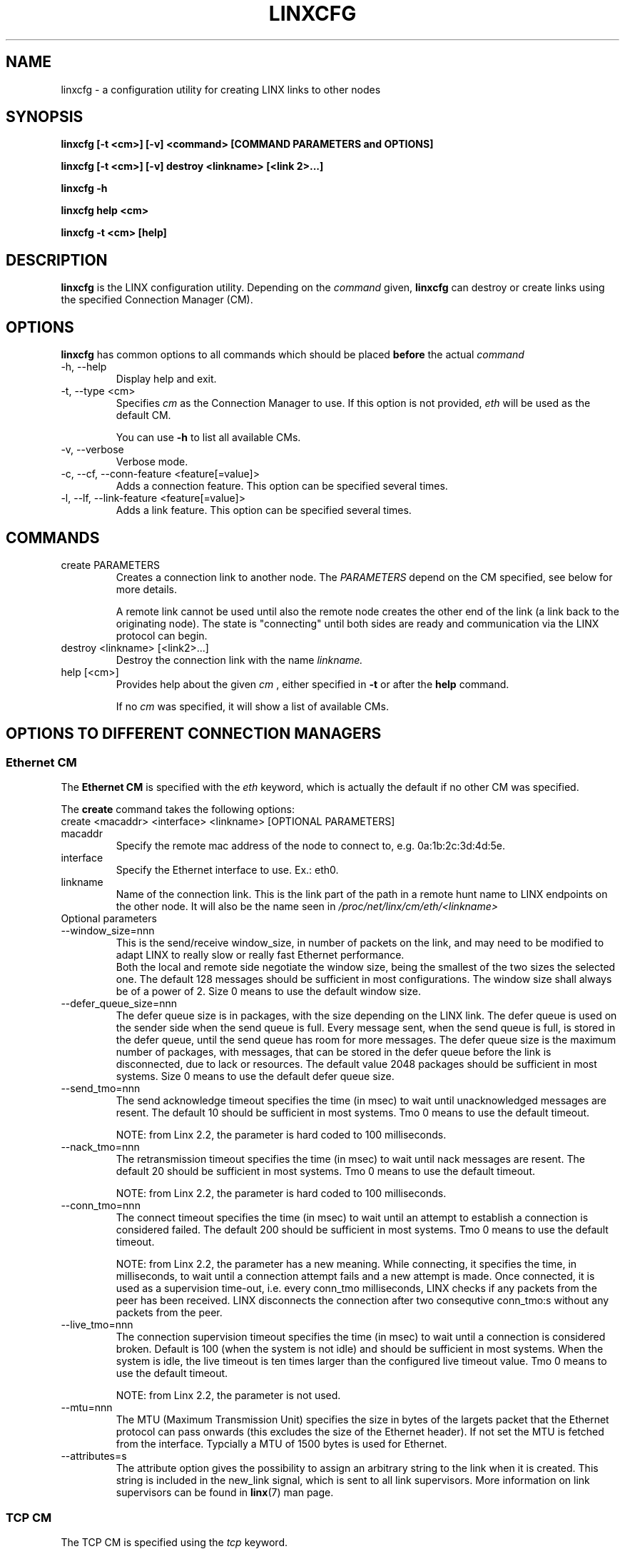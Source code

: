 .TH LINXCFG 1 "2010-01-20" 1.5 "LINX"
.SH NAME
linxcfg \- a configuration utility for creating LINX links to other nodes
.SH SYNOPSIS
.B linxcfg [-t <cm>] [-v] <command> [COMMAND PARAMETERS and OPTIONS]

.B linxcfg [-t <cm>] [-v] destroy <linkname> [<link 2>...]

.B linxcfg -h

.B linxcfg help <cm>

.B linxcfg -t <cm> [help]

.SH DESCRIPTION
.B linxcfg
is the LINX configuration utility. Depending on the
.I command
given,
.B linxcfg
can destroy or create links using the specified Connection Manager (CM).

.SH OPTIONS

.B linxcfg
has common options to all commands which should be placed
.B before
the actual
.I command

.IP "-h, --help"
Display help and exit.

.IP "-t, --type <cm>"
Specifies
.I cm
as the Connection Manager to use. If this option is not provided,
.I "eth"
will be used as the default CM.

You can use
.B -h
to list all available CMs.

.IP "-v, --verbose"
Verbose mode.

.IP "-c, --cf, --conn-feature <feature[=value]>"
Adds a connection feature. This option can be specified several times.

.IP "-l, --lf, --link-feature <feature[=value]>"
Adds a link feature. This option can be specified several times.

.SH COMMANDS

.TP
create PARAMETERS
Creates a connection link to another node. The
.I PARAMETERS
depend on the CM specified, see below for more details.

A remote link cannot be used until also the remote node creates
the other end of the link (a link back to the originating node).
The state is "connecting" until both sides are ready and
communication via the LINX protocol can begin.


.TP
destroy <linkname> [<link2>...]
Destroy the connection link with the name
.I linkname.

.TP
help [<cm>]
Provides help about the given
.I cm
, either specified in
.B -t
or after the
.B help
command.

If no
.I cm
was specified, it will show a list of available CMs.

.SH OPTIONS TO DIFFERENT CONNECTION MANAGERS

.SS Ethernet CM

The
.B Ethernet CM
is specified with the
.I "eth"
keyword, which is actually the default if no other CM was specified.

The
.B create
command takes the following options:

.TP
create <macaddr> <interface> <linkname> [OPTIONAL PARAMETERS]

.TP
macaddr
Specify the remote mac address of the node to connect to, e.g.
0a:1b:2c:3d:4d:5e.

.TP
interface
Specify the Ethernet interface to use. Ex.: eth0.

.TP
linkname
Name of the connection link. This is the link part of the path in a remote
hunt name to LINX endpoints on the other node. It will also be the
name seen in
.I /proc/net/linx/cm/eth/<linkname>

.IP "Optional parameters"

.TP
--window_size=nnn
This is the send/receive window_size, in number of packets on the link,
and may need to be modified to adapt LINX to really slow or really fast
Ethernet performance.
.br
Both the local and remote side negotiate the window size, being the
smallest of the two sizes the selected one.
The default 128 messages should be sufficient in most configurations.
The window size shall always be of a power of 2.
Size 0 means to use the default window size.

.TP
--defer_queue_size=nnn
The defer queue size is in packages, with the size depending on the LINX link.
The defer queue is used on the sender side when the send queue is full.
Every message sent, when the send queue is full, is stored in the defer queue,
until the send queue has room for more messages.
The defer queue size is the maximum number of packages, with messages,
that can be stored in the defer queue before the link is disconnected,
due to lack or resources.
The default value 2048 packages should be sufficient in most systems.
Size 0 means to use the default defer queue size.

.TP
--send_tmo=nnn
The send acknowledge timeout specifies the time (in msec) to wait until
unacknowledged messages are resent. The default 10 should be sufficient in
most systems.
Tmo 0 means to use the default timeout.

NOTE: from Linx 2.2, the parameter is hard coded to 100 milliseconds.

.TP
--nack_tmo=nnn
The retransmission timeout specifies the time (in msec) to wait until nack
messages are resent.
The default 20 should be sufficient in most systems.
Tmo 0 means to use the default timeout.

NOTE: from Linx 2.2, the parameter is hard coded to 100 milliseconds.

.TP
--conn_tmo=nnn
The connect timeout specifies the time (in msec) to wait until an attempt
to establish a connection is considered failed.
The default 200 should be sufficient in most systems.
Tmo 0 means to use the default timeout.

NOTE: from Linx 2.2, the parameter has a new meaning. While connecting, it
specifies the time, in milliseconds, to wait until a connection attempt
fails and a new attempt is made. Once connected, it is used as a supervision
time-out, i.e. every conn_tmo milliseconds, LINX checks if any packets from 
the peer has been received. LINX disconnects the connection after two
consequtive conn_tmo:s without any packets from the peer.

.TP
--live_tmo=nnn
The connection supervision timeout specifies the time (in msec) to wait until a
connection is considered broken. Default is 100 (when the system is not idle)
and should be sufficient in most systems. When the system is idle, the live
timeout is ten times larger than the configured live timeout value.
Tmo 0 means to use the default timeout.

NOTE: from Linx 2.2, the parameter is not used.

.TP
--mtu=nnn
The MTU (Maximum Transmission Unit) specifies the size in  bytes of the
largets packet that the Ethernet protocol can pass onwards (this excludes the
size of the Ethernet header). If not set the MTU is fetched from the interface.
Typcially a MTU of 1500 bytes is used for Ethernet.

.TP
--attributes=s
The attribute option gives the possibility to assign an arbitrary string to
the link when it is created. This string is included in the new_link signal,
which is sent to all link supervisors. More information on link
supervisors can be found in
.BR linx "(7) "
man page.

.SS TCP CM

The TCP CM is specified using the
.I tcp
keyword.

The
.B create
command takes the following parameters:

create <ip> <linkname> [OPTIONAL PARAMETERS]

.TP
ip
The IP address to connect to.

.TP
linkname
Name of the connection link. This is the LINX link part of the path in
a remote hunt name to LINX endpoints on the other node. It will also be the
name seen in
.I /proc/net/linx/cm/tcp/<linkname>

.IP "Optional parameters"

.TP
--live_tmo=<size>
The live_tmo parameter is the time in milliseconds between every heartbeat
that is used to detect if the connection has gone down. The default value is
1000 ms.
.TP
--use_nagle=<bool>
Set to 1 if nagle algorithm shall be used on the socket for the connection.
Default is off.
.TP
--attributes=<s>
The attribute option gives the possibility to assign an arbitrary string to
the link when it is created. This string is included in the new_link signal,
which is sent to all link supervisors.

.SS RIO CM

The RIO CM is specified using the
.I rio
keyword.

The
.B create
command takes the following parameters:

create <local_port> <port> <dev_id> <mbox> <if> <link> [OPTIONAL PARAMETERS]

.TP
local_port
The local RapidIO port to connect to.

.TP
port
The remote RapidIO port to connect to.

.TP
dev_id
The RapidIO device to connect to.

.TP
mbox
The RapidIO mailbox id to use.

.TP
if
The RapidIO interface to use.

.TP
link
Name of the connection link. This is the LINX link part of the path in
a remote hunt name to LINX endpoints on the other node. It will also be the
name seen in
.I /proc/net/linx/rlnh

.IP "Optional parameters"

.TP
--tmo=<tmo>
The tmo parameter is the time in hundreds of milliseconds between
every heartbeat that is used to detect if the connection has gone
down. The default value is 500 ms.
.TP
--mtu=<mtu>
Specifies the MTU (Maximum Transmission Unit) in bytes of the largest
that the RIO CM can pass onwards, including the size of the RapidIO
header. If not explicitly given, the MTU is fetched from the RapidIO device.

.SH FILES
None.
.SH DIAGNOSTICS
.I linxcfg
will display more verbose information to standard out, if the -v option is
specified.
.SH KNOWN BUGS
None.
.SH EXAMPLES
.nf
linxcfg create 01:23:a4:4f:b3:ac eth0 link_A

linxcfg destroy link_A

linxcfg -t tcp create 192.168.1.1 link_A

linxcfg -t tcp destroy link_A

linxcfg -t rio create 0 0 0 0 rio0 riolink0 --mtu=128 --tmo=10

linxcfg -t rio destroy riolink0

.fi
.SH "SEE ALSO"
.BR linx "(7), "
.BR linxstat "(1), "
.BR linxdisc "(8)"

.SH AUTHOR
Enea LINX team

.SH COPYRIGHT

Copyright (c) 2006-2010, Enea Software AB
All rights reserved.

Redistribution and use in source and binary forms, with or without
modification, are permitted provided that the following conditions are met:

Redistributions of source code must retain the above copyright notice, this
list of conditions and the following disclaimer.
Redistributions in binary form must reproduce the above copyright notice,
this list of conditions and the following disclaimer in the documentation
and/or other materials provided with the distribution.
Neither the name of Enea Software AB nor the names of its
contributors may be used to endorse or promote products derived from this
software without specific prior written permission.

THIS SOFTWARE IS PROVIDED BY THE COPYRIGHT HOLDERS AND CONTRIBUTORS "AS IS"
AND ANY EXPRESS OR IMPLIED WARRANTIES, INCLUDING, BUT NOT LIMITED TO, THE
IMPLIED WARRANTIES OF MERCHANTABILITY AND FITNESS FOR A PARTICULAR PURPOSE
ARE DISCLAIMED. IN NO EVENT SHALL THE COPYRIGHT OWNER OR CONTRIBUTORS BE
LIABLE FOR ANY DIRECT, INDIRECT, INCIDENTAL, SPECIAL, EXEMPLARY, OR
CONSEQUENTIAL DAMAGES (INCLUDING, BUT NOT LIMITED TO, PROCUREMENT OF
SUBSTITUTE GOODS OR SERVICES; LOSS OF USE, DATA, OR PROFITS; OR BUSINESS
INTERRUPTION) HOWEVER CAUSED AND ON ANY THEORY OF LIABILITY, WHETHER IN
CONTRACT, STRICT LIABILITY, OR TORT (INCLUDING NEGLIGENCE OR OTHERWISE)
ARISING IN ANY WAY OUT OF THE USE OF THIS SOFTWARE, EVEN IF ADVISED OF THE
POSSIBILITY OF SUCH DAMAGE.
